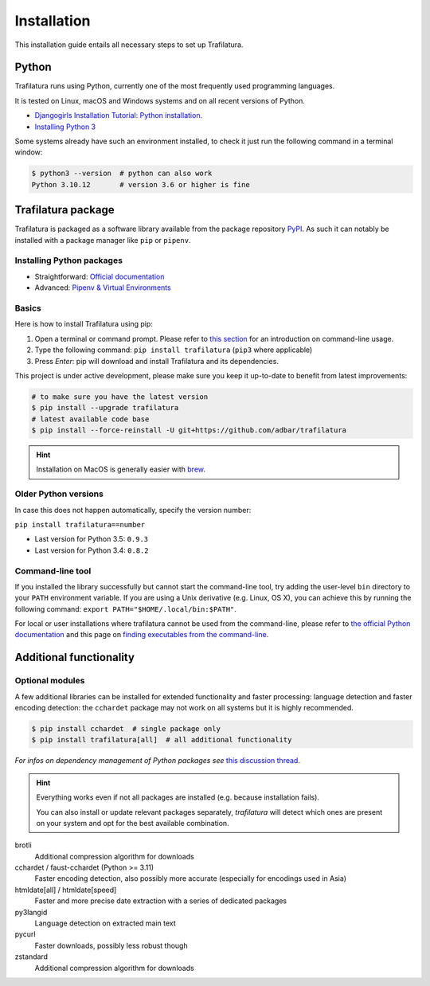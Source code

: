 Installation
============

.. meta::
    :description lang=en:
        Setting up Trafilatura is straightforward. This installation guide walks you through the process step-by-step.


This installation guide entails all necessary steps to set up Trafilatura.


Python
------

Trafilatura runs using Python, currently one of the most frequently used programming languages.

It is tested on Linux, macOS and Windows systems and on all recent versions of Python.


- `Djangogirls Installation Tutorial: Python installation <https://tutorial.djangogirls.org/en/python_installation/>`_.
- `Installing Python 3 <https://docs.python-guide.org/starting/installation/>`_


Some systems already have such an environment installed, to check it just run the following command in a terminal window:

.. code-block:: bash

    $ python3 --version  # python can also work
    Python 3.10.12       # version 3.6 or higher is fine


Trafilatura package
-------------------

Trafilatura is packaged as a software library available from the package repository `PyPI <https://pypi.org/>`_. As such it can notably be installed with a package manager like ``pip`` or ``pipenv``.


Installing Python packages
~~~~~~~~~~~~~~~~~~~~~~~~~~

- Straightforward: `Official documentation <https://pip.pypa.io/en/stable/getting-started/>`_
- Advanced: `Pipenv & Virtual Environments <https://docs.python-guide.org/dev/virtualenvs/>`_


Basics
~~~~~~

Here is how to install Trafilatura using pip:

1. Open a terminal or command prompt. Please refer to `this section <usage-cli.html#introduction>`_ for an introduction on command-line usage.
2. Type the following command: ``pip install trafilatura`` (``pip3`` where applicable)
3. Press *Enter*: pip will download and install Trafilatura and its dependencies.

This project is under active development, please make sure you keep it up-to-date to benefit from latest improvements:

.. code-block:: bash

    # to make sure you have the latest version
    $ pip install --upgrade trafilatura
    # latest available code base
    $ pip install --force-reinstall -U git+https://github.com/adbar/trafilatura


.. hint::
    Installation on MacOS is generally easier with `brew <https://formulae.brew.sh/formula/trafilatura>`_.


Older Python versions
~~~~~~~~~~~~~~~~~~~~~

In case this does not happen automatically, specify the version number:

``pip install trafilatura==number``

- Last version for Python 3.5: ``0.9.3``
- Last version for Python 3.4: ``0.8.2``


Command-line tool
~~~~~~~~~~~~~~~~~

If you installed the library successfully but cannot start the command-line tool, try adding the user-level ``bin`` directory to your ``PATH`` environment variable.
If you are using a Unix derivative (e.g. Linux, OS X), you can achieve this by running the following command: ``export PATH="$HOME/.local/bin:$PATH"``.

For local or user installations where trafilatura cannot be used from the command-line, please refer to `the official Python documentation <https://docs.python.org/3/library/site.html#cmdoption-site-user-base>`_ and this page on `finding executables from the command-line <https://stackoverflow.com/questions/35898734/pip-installs-packages-successfully-but-executables-not-found-from-command-line>`_.


Additional functionality
------------------------

Optional modules
~~~~~~~~~~~~~~~~

A few additional libraries can be installed for extended functionality and faster processing: language detection and faster encoding detection: the ``cchardet`` package may not work on all systems but it is highly recommended.

.. code-block:: bash

    $ pip install cchardet  # single package only
    $ pip install trafilatura[all]  # all additional functionality


*For infos on dependency management of Python packages see* `this discussion thread <https://stackoverflow.com/questions/41573587/what-is-the-difference-between-venv-pyvenv-pyenv-virtualenv-virtualenvwrappe>`_.


.. hint::
    Everything works even if not all packages are installed (e.g. because installation fails).

    You can also install or update relevant packages separately, *trafilatura* will detect which ones are present on your system and opt for the best available combination.


brotli
    Additional compression algorithm for downloads
cchardet / faust-cchardet (Python >= 3.11)
    Faster encoding detection, also possibly more accurate (especially for encodings used in Asia)
htmldate[all] / htmldate[speed]
    Faster and more precise date extraction with a series of dedicated packages
py3langid
    Language detection on extracted main text
pycurl
    Faster downloads, possibly less robust though
zstandard
    Additional compression algorithm for downloads
